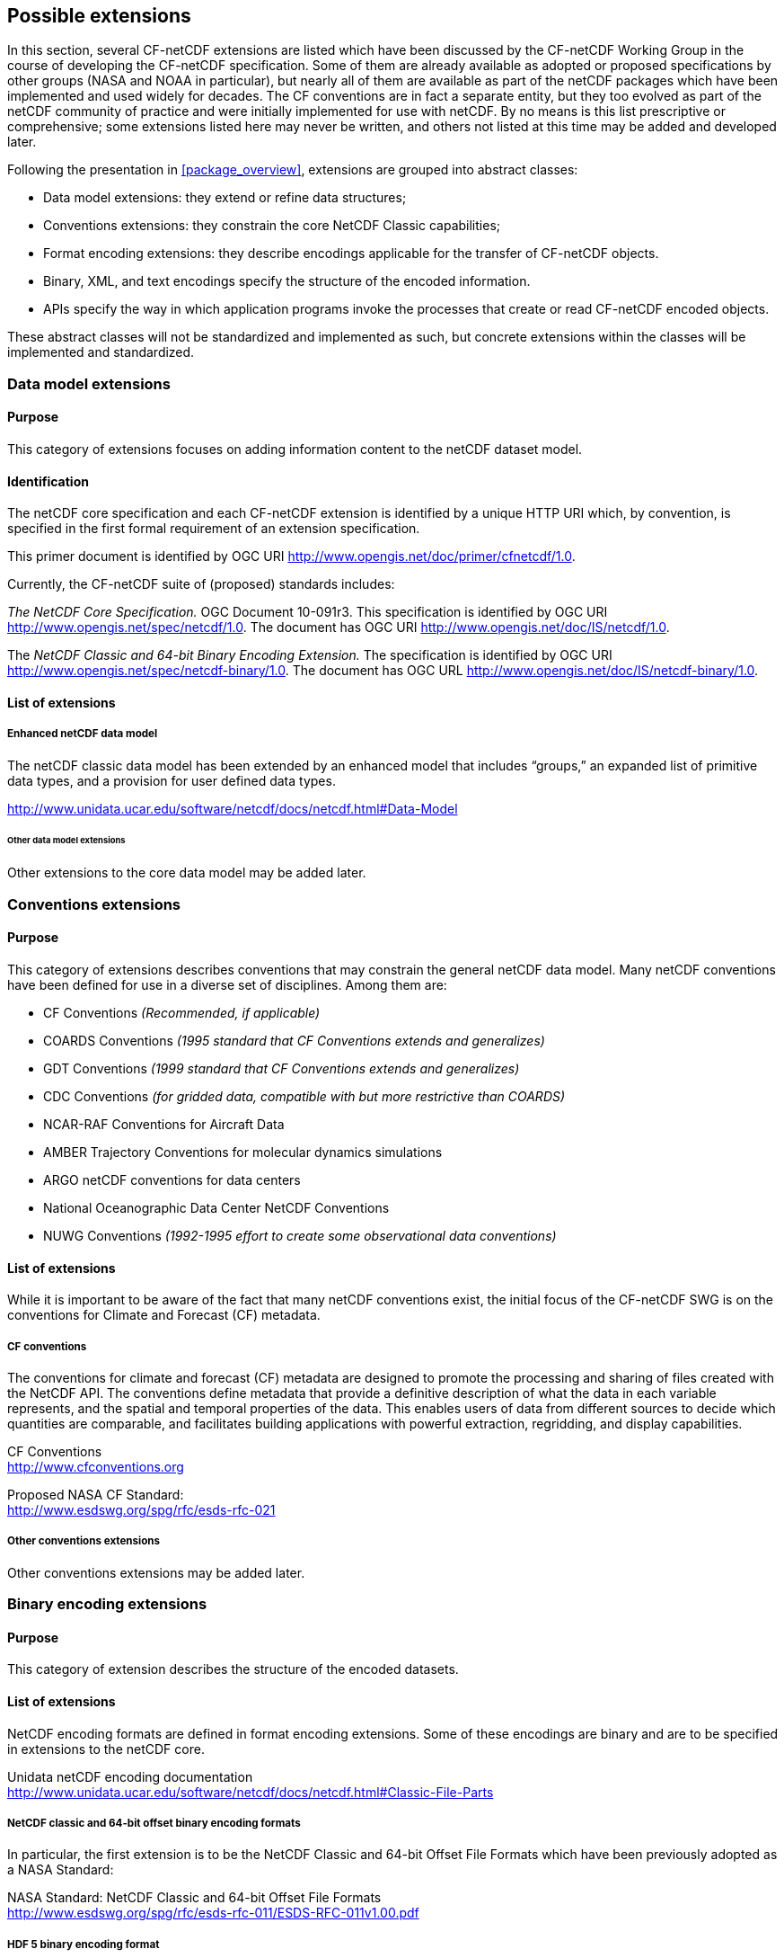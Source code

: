 
[[possible_extensions]]
== Possible extensions

In this section, several CF-netCDF extensions are listed which have been discussed by the CF-netCDF Working Group in the course of developing the CF-netCDF specification. Some of them are already available as adopted or proposed specifications by other groups (NASA and NOAA in particular), but nearly all of them are available as part of the netCDF packages which have been implemented and used widely for decades. The CF conventions are in fact a separate entity, but they too evolved as part of the netCDF community of practice and were initially implemented for use with netCDF. By no means is this list prescriptive or comprehensive; some extensions listed here may never be written, and others not listed at this time may be added and developed later.

Following the presentation in <<package_overview>>, extensions are grouped into abstract classes:

* Data model extensions: they extend or refine data structures;
* Conventions extensions: they constrain the core NetCDF Classic capabilities;
* Format encoding extensions: they describe encodings applicable for the transfer of CF-netCDF objects.
* Binary, XML, and text encodings specify the structure of the encoded information.
* APIs specify the way in which application programs invoke the processes that create or read CF-netCDF encoded objects.

These abstract classes will not be standardized and implemented as such, but concrete extensions within the classes will be implemented and standardized.

=== Data model extensions

==== Purpose

This category of extensions focuses on adding information content to the netCDF dataset model.

==== Identification

The netCDF core specification and each CF-netCDF extension is identified by a unique HTTP URI which, by convention, is specified in the first formal requirement of an extension specification.

This primer document is identified by OGC URI http://www.opengis.net/doc/primer/cfnetcdf/1.0.

Currently, the CF-netCDF suite of (proposed) standards includes:

_The NetCDF Core Specification._ OGC Document 10-091r3. This specification is identified by OGC URI http://www.opengis.net/spec/netcdf/1.0. The document has OGC URI
http://www.opengis.net/doc/IS/netcdf/1.0.

The _NetCDF Classic and 64-bit Binary Encoding Extension._ The specification is identified by OGC URI http://www.opengis.net/spec/netcdf-binary/1.0. The document has OGC URL http://www.opengis.net/doc/IS/netcdf-binary/1.0.

==== List of extensions

===== Enhanced netCDF data model

The netCDF classic data model has been extended by an enhanced model that includes “groups,” an expanded list of primitive data types, and a provision for user defined data types.

http://www.unidata.ucar.edu/software/netcdf/docs/netcdf.html#Data-Model

====== Other data model extensions

Other extensions to the core data model may be added later.

=== Conventions extensions

==== Purpose

This category of extensions describes conventions that may constrain the general netCDF data model. Many netCDF conventions have been defined for use in a diverse set of disciplines. Among them are:

* CF Conventions _(Recommended, if applicable)_
* COARDS Conventions _(1995 standard that CF Conventions extends and generalizes)_
* GDT Conventions _(1999 standard that CF Conventions extends and generalizes)_
* CDC Conventions _(for gridded data, compatible with but more restrictive than COARDS)_
* NCAR-RAF Conventions for Aircraft Data
* AMBER Trajectory Conventions for molecular dynamics simulations
* ARGO netCDF conventions for data centers
* National Oceanographic Data Center NetCDF Conventions
* NUWG Conventions _(1992-1995 effort to create some observational data conventions)_

==== List of extensions

While it is important to be aware of the fact that many netCDF conventions exist, the initial focus of the CF-netCDF SWG is on the conventions for Climate and Forecast (CF) metadata.

===== CF conventions

The conventions for climate and forecast (CF) metadata are designed to promote the processing and sharing of files created with the NetCDF API. The conventions define metadata that provide a definitive description of what the data in each variable represents, and the spatial and temporal properties of the data. This enables users of data from different sources to decide which quantities are comparable, and facilitates building applications with powerful extraction, regridding, and display capabilities.

CF Conventions +
http://www.cfconventions.org

Proposed NASA CF Standard: +
http://www.esdswg.org/spg/rfc/esds-rfc-021

===== Other conventions extensions

Other conventions extensions may be added later.

=== Binary encoding extensions

==== Purpose

This category of extension describes the structure of the encoded datasets.

==== List of extensions

NetCDF encoding formats are defined in format encoding extensions. Some of these encodings are binary and are to be specified in extensions to the netCDF core. 

Unidata netCDF encoding documentation +
http://www.unidata.ucar.edu/software/netcdf/docs/netcdf.html#Classic-File-Parts

===== NetCDF classic and 64-bit offset binary encoding formats

In particular, the first extension is to be the NetCDF Classic and 64-bit Offset File Formats which have been previously adopted as a NASA Standard:

NASA Standard: NetCDF Classic and 64-bit Offset File Formats +
http://www.esdswg.org/spg/rfc/esds-rfc-011/ESDS-RFC-011v1.00.pdf


===== HDF 5 binary encoding format

The HDF 5 encoding format is used in conjunction with the netCDF enhanced data model. It is no doubt appropriate to have the general HDF 5 encoding format defined by another standards group and only define the constraints on its use in conjunction with the netCDF data model defined here.

HDF 5 Encoding for netCDF Enhanced Data Model +
http://www.unidata.ucar.edu/software/netcdf/docs/netcdf.html#NetCDF_002d4-File-Parts

===== Other binary encodings

Other binary encoding extensions may be added later.

=== XML encoding extensions

==== Purpose

XML encoding extensions can serve several purposes. The entire contents of a netCDF dataset can be encoded in dialects of XML. But XML dialects can also be used to augment the metadata associated with a binary encoded netCDF dataset. It can also be used to define virtual datasets that consist of aggregations of data that exist in multiple netCDF binary files.

==== List of extensions

This open-ended list is likely to encompass at least ncML and ncML-GML. It remains to be seen whether and how CSML fits with netCDF encoding.

==== NcML

NcML Documentation +
http://www.unidata.ucar.edu/software/netcdf/ncml/

NcML is an XML representation of netCDF metadata, (approximately) the header information one gets from a netCDF file with the "ncdump -h" command. NcML is similar to the netCDF CDL (network Common data form Description Language), except, of course, it uses XML syntax. The simplest use of NcML is to describe the metadata and structural content of a netCDF file. A more advanced use is to modify existing NetCDF files, as well as to create "virtual" NetCDF datasets, for example through aggregation.

===== NcML-GML

NcML-GML is:

* an Abstract and Content Model reconciliation schema for ES and GIS info realms
* a Mediation Markup Language between ncML (netCDF Markup Language) and GML
* an extension of ncML core schema, based on GML grammar

At the moment, to support some legacy software packages, ncML-GML is not a standard GML profile. This will be fixed in a future release.

NcML-GML Documentation +
http://zeus.pin.unifi.it/joomla/index.php?option=com_content&task=view&id=50&Itemid=78

=== Text encoding

==== Purpose

It is often useful to represent the contents of a netCDF file or just the header metadata information in a simple, east for humans to read, text form.

==== List of extensions

===== CDL (network Common data form Description Language)

CDL (network Common data form Description Language) is a tiny language that makes it possible to represent either the metadata or the entire contents of a netCDF dataset in an intuitive, easily understandable textual form.

CDL syntax is described at: +
http://www.unidata.ucar.edu/software/netcdf/docs/netcdf.html#CDL-Syntax

=== Application Programming Interfaces (APIs)

==== Purpose

The powerful but relatively simple netCDF APIs are often cited at a primary reason for the wide adoption and usage of netCDF. For that reason, they are seen as a facilitator of interoperability of data systems within the community. Because of that, there have been suggestions that establishing the most commonly used APIs as a standard would greatly benefit interoperability in a wider community. Hence, they are included here as future possibilities, but are not the initial focus of the CF-netCDF SWG.

==== List of extensions

===== C language

The netCDF C Interface Guide: +
http://www.unidata.ucar.edu/software/netcdf/docs/netcdf-c.html#Top

===== Fortran

The netCDF Fortran 77 Interface Guide: +
http://www.unidata.ucar.edu/software/netcdf/docs/netcdf-f77.html#Top

The netCDF Fortran 90 Interface Guide: +
http://www.unidata.ucar.edu/software/netcdf/docs/netcdf-f90.html#Top

===== C++

The netCDF C++ Interface Guide: +
http://www.unidata.ucar.edu/software/netcdf/docs/netcdf-cxx.html#Top

===== Java

The netCDF Java Library: +
http://www.unidata.ucar.edu/software/netcdf-java/

===== Other APIs

Other Applications Programming Interface extensions may be added later